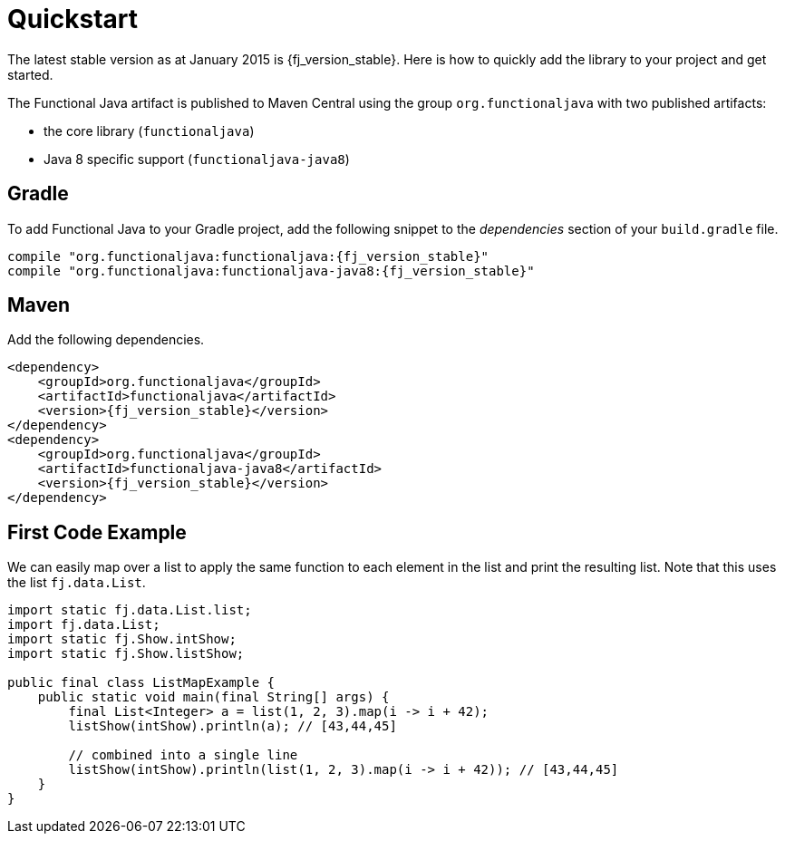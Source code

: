 = Quickstart
:jbake-type: page
:jbake-tags:
:jbake-status: published

The latest stable version as at January 2015 is +{fj_version_stable}+.  Here is how to quickly add the library to your project and get started.

The Functional Java artifact is published to Maven Central using the group `org.functionaljava` with two published artifacts:

* the core library (`functionaljava`)
* Java 8 specific support (`functionaljava-java8`)

== Gradle

To add Functional Java to your Gradle project, add the following snippet to the _dependencies_ section of your `build.gradle` file.

[subs="attributes"]
----
compile "org.functionaljava:functionaljava:{fj_version_stable}"
compile "org.functionaljava:functionaljava-java8:{fj_version_stable}"
----

== Maven

Add the following dependencies.

[source,xml,subs="verbatim,attributes"]
----
<dependency>
    <groupId>org.functionaljava</groupId>
    <artifactId>functionaljava</artifactId>
    <version>{fj_version_stable}</version>
</dependency>
<dependency>
    <groupId>org.functionaljava</groupId>
    <artifactId>functionaljava-java8</artifactId>
    <version>{fj_version_stable}</version>
</dependency>
----

== First Code Example

We can easily map over a list to apply the same function to each element in the list and print the resulting list.  Note that this uses the list `fj.data.List`.

[source,java]
----
import static fj.data.List.list;
import fj.data.List;
import static fj.Show.intShow;
import static fj.Show.listShow;

public final class ListMapExample {
    public static void main(final String[] args) {
        final List<Integer> a = list(1, 2, 3).map(i -> i + 42);
        listShow(intShow).println(a); // [43,44,45]

        // combined into a single line
        listShow(intShow).println(list(1, 2, 3).map(i -> i + 42)); // [43,44,45]
    }
}
----